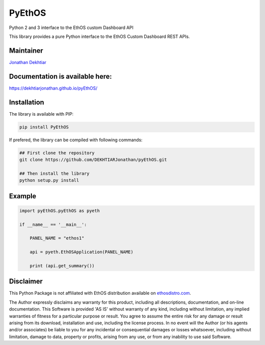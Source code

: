 PyEthOS
=======

|Build Status| |PyPI version|

Python 2 and 3 interface to the EthOS custom Dashboard API

This library provides a pure Python interface to the EthOS Custom
Dashboard REST APIs.

Maintainer
----------

`Jonathan Dekhtiar <https://github.com/DEKHTIARJonathan>`__

Documentation is available here:
--------------------------------

https://dekhtiarjonathan.github.io/pyEthOS/

Installation
------------

The library is available with PIP:

.. code:: shell

    pip install PyEthOS

If prefered, the library can be compiled with following commands:

.. code:: shell

    ## First clone the repository
    git clone https://github.com/DEKHTIARJonathan/pyEthOS.git

    ## Then install the library
    python setup.py install

Example
-------

.. code:: python

    import pyEthOS.pyEthOS as pyeth

    if __name__ == '__main__':

        PANEL_NAME = "ethos1"

        api = pyeth.EthOSApplication(PANEL_NAME)

        print (api.get_summary())

Disclaimer
----------

This Python Package is not affiliated with EthOS distribution available
on `ethosdistro.com <http://ethosdistro.com/>`__.

The Author expressly disclaims any warranty for this product, including
all descriptions, documentation, and on-line documentation. This
Software is provided 'AS IS' without warranty of any kind, including
without limitation, any implied warranties of fitness for a particular
purpose or result. You agree to assume the entire risk for any damage or
result arising from its download, installation and use, including the
license process. In no event will the Author (or his agents and/or
associates) be liable to you for any incidental or consequential damages
or losses whatsoever, including without limitation, damage to data,
property or profits, arising from any use, or from any inability to use
said Software.

.. |Build Status| image:: https://travis-ci.org/DEKHTIARJonathan/pyEthOS.svg?branch=master
   :target: https://travis-ci.org/DEKHTIARJonathan/pyEthOS
.. |PyPI version| image:: https://badge.fury.io/py/pyEthOS.svg
   :target: https://badge.fury.io/py/pyEthOS
